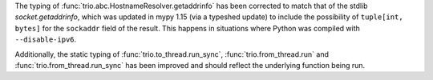 The typing of :func:`trio.abc.HostnameResolver.getaddrinfo` has been corrected to
match that of the stdlib `socket.getaddrinfo`, which was updated in mypy 1.15 (via
a typeshed update) to include the possibility of ``tuple[int, bytes]`` for the
``sockaddr`` field of the result. This happens in situations where Python was compiled
with ``--disable-ipv6``.

Additionally, the static typing of :func:`trio.to_thread.run_sync`,
:func:`trio.from_thread.run` and :func:`trio.from_thread.run_sync` has been
improved and should reflect the underlying function being run.
